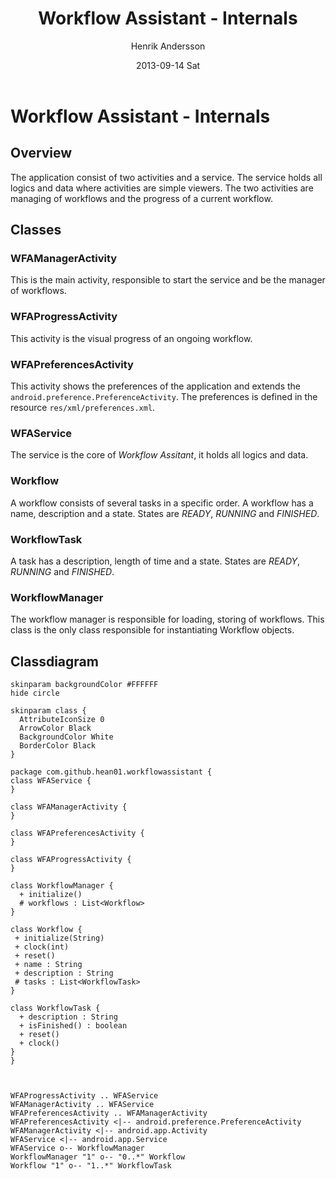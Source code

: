 #+STARTUP: indent overview
#+TITLE:     Workflow Assistant - Internals
#+AUTHOR:    Henrik Andersson
#+EMAIL:     hean01 AT gmail.com
#+DATE:      2013-09-14 Sat
#+DESCRIPTION:
#+KEYWORDS:
#+LANGUAGE:  en
#+OPTIONS:   H:3 num:t toc:t \n:nil @:t ::t |:t ^:t -:t f:t *:t <:t
#+OPTIONS:   TeX:t LaTeX:t skip:nil d:nil todo:t pri:nil tags:not-in-toc
#+INFOJS_OPT: view:nil toc:nil ltoc:t mouse:underline buttons:0 path:http://orgmode.org/org-info.js
#+EXPORT_SELECT_TAGS: export
#+EXPORT_EXCLUDE_TAGS: noexport
#+LINK_UP:   
#+LINK_HOME: 
#+XSLT:

* Workflow Assistant - Internals
** Overview
The application consist of two activities and a service. The service
holds all logics and data where activities are simple viewers.  The
two activities are managing of workflows and the progress of a current
workflow.
** Classes
*** WFAManagerActivity
This is the main activity, responsible to start the service and be the
manager of workflows.
*** WFAProgressActivity
This activity is the visual progress of an ongoing workflow.
*** WFAPreferencesActivity
This activity shows the preferences of the application and extends the
=android.preference.PreferenceActivity=. The preferences is defined in
the resource =res/xml/preferences.xml=.
*** WFAService
The service is the core of /Workflow Assitant/, it holds all logics and data.
*** Workflow
A workflow consists of several tasks in a specific order. A workflow
has a name, description and a state. States are /READY/, /RUNNING/ and
/FINISHED/.
*** WorkflowTask
A task has a description, length of time and a state. States are
/READY/, /RUNNING/ and /FINISHED/.
*** WorkflowManager
The workflow manager is responsible for loading, storing of
workflows. This class is the only class responsible for instantiating
Workflow objects.
** Classdiagram

#+BEGIN_SRC plantuml :file class_diagram.svg
skinparam backgroundColor #FFFFFF
hide circle

skinparam class {
  AttributeIconSize 0
  ArrowColor Black
  BackgroundColor White
  BorderColor Black
}

package com.github.hean01.workflowassistant {
class WFAService {
}

class WFAManagerActivity {
}

class WFAPreferencesActivity {
}

class WFAProgressActivity {
}

class WorkflowManager {
  + initialize()
  # workflows : List<Workflow>
}

class Workflow {
 + initialize(String)
 + clock(int)
 + reset()
 + name : String
 + description : String
 # tasks : List<WorkflowTask>
}

class WorkflowTask {
  + description : String
  + isFinished() : boolean
  + reset()
  + clock()
}
}



WFAProgressActivity .. WFAService
WFAManagerActivity .. WFAService
WFAPreferencesActivity .. WFAManagerActivity
WFAPreferencesActivity <|-- android.preference.PreferenceActivity
WFAManagerActivity <|-- android.app.Activity
WFAService <|-- android.app.Service
WFAService o-- WorkflowManager
WorkflowManager "1" o-- "0..*" Workflow
Workflow "1" o-- "1..*" WorkflowTask

#+END_SRC
